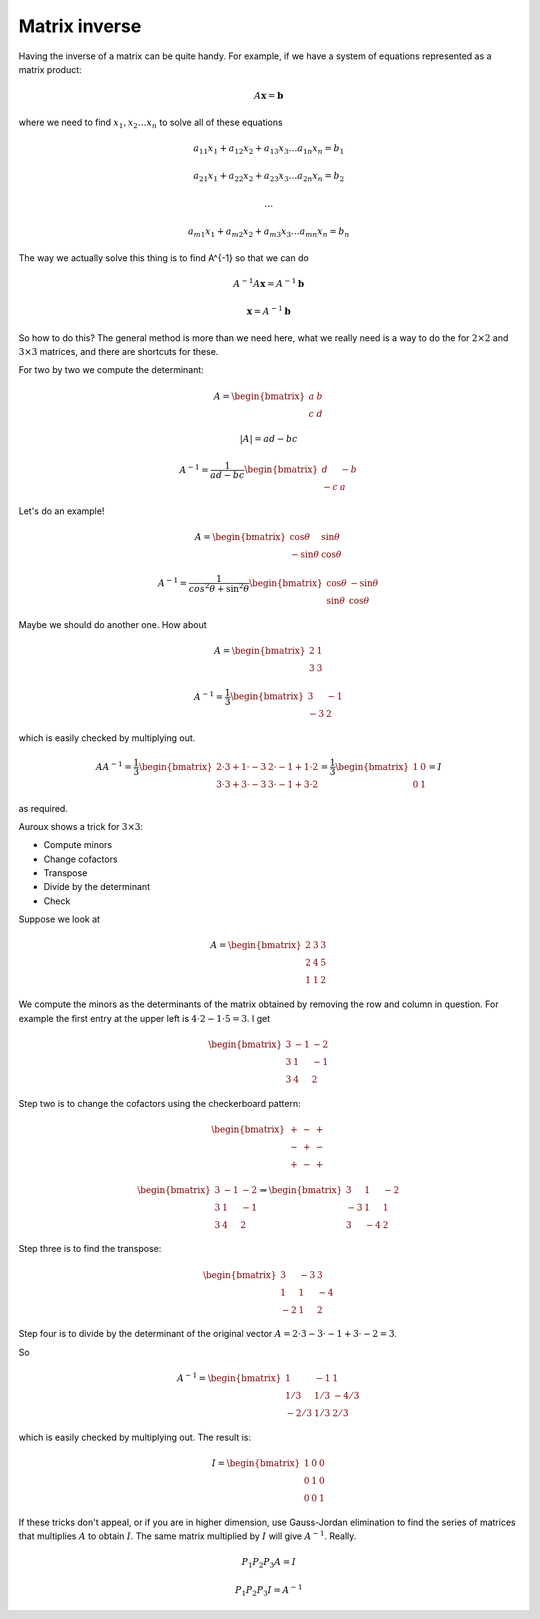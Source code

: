 .. _matrix-inverse:

##############
Matrix inverse
##############

Having the inverse of a matrix can be quite handy.  For example, if we have a system of equations represented as a matrix product:

.. math::

    A \mathbf{x} = \mathbf{b}

where we need to find :math:`x_1, x_2 \dots x_n` to solve all of these equations

.. math::

    a_{11} x_1 + a_{12} x_2 + a_{13} x_3 \dots a_{1n} x_n = b_1
    
    a_{21} x_1 + a_{22} x_2 + a_{23} x_3 \dots a_{2n} x_n = b_2

    \dots
    
    a_{m1} x_1 + a_{m2} x_2 + a_{m3} x_3 \dots a_{mn} x_n = b_n

The way we actually solve this thing is to find A^{-1} so that we can do

.. math::

    A^{-1} A \mathbf{x} = A^{-1} \mathbf{b}
    
    \mathbf{x} = A^{-1} \mathbf{b}

So how to do this?  The general method is more than we need here, what we really need is a way to do the for :math:`2 \times 2` and :math:`3 \times 3` matrices, and there are shortcuts for these.

For two by two we compute the determinant:

.. math::

    A = 
    \begin{bmatrix}
    a & b \\
    c & d 
    \end{bmatrix}

    |A| = ad - bc
    
    A^{-1} = \frac{1}{ad - bc} 
    \begin{bmatrix}
    d & -b \\
    -c & a 
    \end{bmatrix}

Let's do an example!

.. math::

    A = 
    \begin{bmatrix}
    \cos \theta & \sin \theta \\
    -\sin \theta & \cos \theta
    \end{bmatrix}

    A^{-1} = \frac{1}{cos^2 \theta + \sin^2 \theta}
    \begin{bmatrix}
    \cos \theta & -\sin \theta \\
    \sin \theta & \cos \theta
    \end{bmatrix}

Maybe we should do another one.  How about

.. math::

    A = 
    \begin{bmatrix}
    2 & 1 \\
    3 & 3
    \end{bmatrix}

    A^{-1} = \frac{1}{3}
    \begin{bmatrix}
    3 & -1 \\
    -3 & 2
    \end{bmatrix}
    
which is easily checked by multiplying out.

.. math::

    A A^{-1} = \frac{1}{3}
    \begin{bmatrix}
    2 \cdot 3 + 1 \cdot -3 & 2 \cdot -1 + 1 \cdot 2 \\
    3 \cdot 3 + 3 \cdot -3 & 3 \cdot -1 + 3 \cdot 2
    \end{bmatrix}
    = \frac{1}{3}
    \begin{bmatrix}
    1 & 0 \\
    0 & 1
    \end{bmatrix}
    = I

as required.

Auroux shows a trick for :math:`3 \times 3`:

- Compute minors
- Change cofactors
- Transpose
- Divide by the determinant
- Check

Suppose we look at 

.. math::

    A = 
    \begin{bmatrix}
    2 & 3 & 3 \\
    2 & 4 & 5 \\
    1 & 1 & 2
    \end{bmatrix}

We compute the minors as the determinants of the matrix obtained by removing the row and column in question.  For example the first entry at the upper left is :math:`4 \cdot 2 - 1 \cdot 5 = 3`.  I get

.. math::

    \begin{bmatrix}
    3 & -1 & -2 \\
    3 & 1 & -1 \\
    3 & 4 & 2
    \end{bmatrix}

Step two is to change the cofactors using the checkerboard pattern:

.. math::

    \begin{bmatrix}
    + & - & + \\
    - & + & - \\
    + & - & +
    \end{bmatrix}
    
    \begin{bmatrix}
    3 & -1 & -2 \\
    3 & 1 & -1 \\
    3 & 4 & 2
    \end{bmatrix}
    \Rightarrow
    \begin{bmatrix}
    3 & 1 & -2 \\
    -3 & 1 & 1 \\
    3 & -4 & 2
    \end{bmatrix}

Step three is to find the transpose:

.. math::

    \begin{bmatrix}
    3 & -3 & 3 \\
    1 & 1 & -4 \\
    -2 & 1 & 2
    \end{bmatrix}

Step four is to divide by the determinant of the original vector :math:`A = 2 \cdot  3 - 3 \cdot -1 + 3 \cdot -2 = 3`.

So

.. math::

    A^{-1} =
    \begin{bmatrix}
    1 & -1 & 1 \\
    1/3 & 1/3 & -4/3 \\
    -2/3 & 1/3 & 2/3
    \end{bmatrix}

which is easily checked by multiplying out.  The result is:

.. math::

    I =
    \begin{bmatrix}
    1 & 0 & 0 \\
    0 & 1 & 0 \\
    0 & 0 & 1
    \end{bmatrix}

If these tricks don't appeal, or if you are in higher dimension, use Gauss-Jordan elimination to find the series of matrices that multiplies :math:`A` to obtain :math:`I`.  The same matrix multiplied by :math:`I` will give  :math:`A^{-1}`.  Really.

.. math::

    P_1 P_2 P_3 A = I
    
    P_1 P_2 P_3 I = A^{-1}

